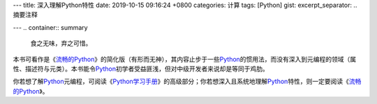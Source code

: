 ---
title: 深入理解Python特性
date: 2019-10-15 09:16:24 +0800
categories: 计算
tags: [Python]
gist: 
excerpt_separator: .. 摘要注释

---
.. container:: summary

    食之无味，弃之可惜。

.. 摘要注释

本书可看作是《\ `流畅的Python`_\ 》的简化版（有形而无神），其内容止步于一些\ Python_\ 的惯用法，而没有深入到元编程的领域（属性、描述符与元类）。本书能令\ Python_\ 初学者受益匪浅，但对中级开发者来说却是等同于鸡肋。

你若想了解\ Python_\ 元编程，可阅读《\ `Python学习手册`_\ 》的高级部分；你若想深入且系统地理解\ Python_\ 特性，则一定要阅读《\ `流畅的Python`_\ 》。

.. _流畅的Python: /bookshelf/流畅的Python/
.. _Python: https://www.python.org/
.. _Python学习手册: /bookshelf/Python学习手册/
